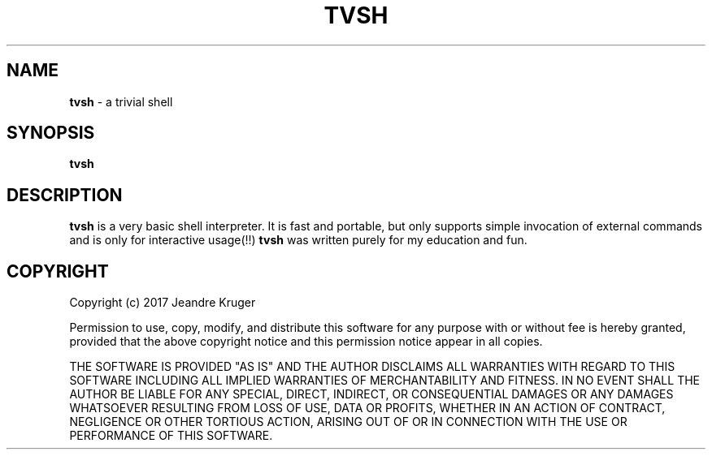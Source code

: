 .TH TVSH 1 "08 July 2017" "1.0" "Manual page"
.SH NAME
.B tvsh
\- a trivial shell
.SH SYNOPSIS
.B tvsh
.SH DESCRIPTION
.B tvsh
is a very basic shell interpreter. It is fast and portable, but only supports simple invocation
of external commands and is only for interactive usage(!!)
.B tvsh
was written purely for my education and fun.
.SH COPYRIGHT
Copyright (c) 2017 Jeandre Kruger   

Permission to use, copy, modify, and distribute this software for any
purpose with or without fee is hereby granted, provided that the above
copyright notice and this permission notice appear in all copies.

THE SOFTWARE IS PROVIDED "AS IS" AND THE AUTHOR DISCLAIMS ALL WARRANTIES
WITH REGARD TO THIS SOFTWARE INCLUDING ALL IMPLIED WARRANTIES OF
MERCHANTABILITY AND FITNESS. IN NO EVENT SHALL THE AUTHOR BE LIABLE FOR
ANY SPECIAL, DIRECT, INDIRECT, OR CONSEQUENTIAL DAMAGES OR ANY DAMAGES
WHATSOEVER RESULTING FROM LOSS OF USE, DATA OR PROFITS, WHETHER IN AN
ACTION OF CONTRACT, NEGLIGENCE OR OTHER TORTIOUS ACTION, ARISING OUT OF
OR IN CONNECTION WITH THE USE OR PERFORMANCE OF THIS SOFTWARE.
